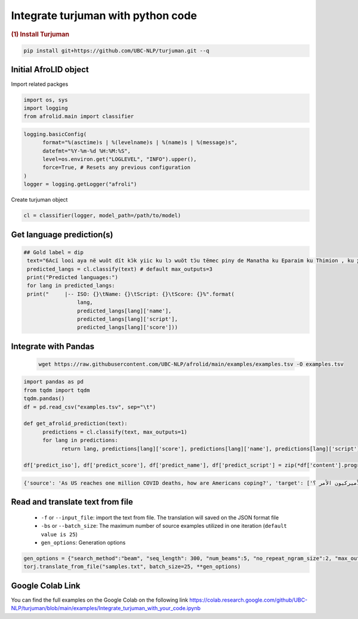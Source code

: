 Integrate turjuman with python code
=========================================

.. container:: cell markdown

   .. rubric:: (1) Install Turjuman
      :name: 1-install-turjuman

.. code-block:: console

      pip install git+https://github.com/UBC-NLP/turjuman.git --q

.. container:: cell markdown

Initial AfroLID object
----------------------------
Import related packges 

.. code:: python

      import os, sys
      import logging
      from afrolid.main import classifier

.. code:: python

      logging.basicConfig(
            format="%(asctime)s | %(levelname)s | %(name)s | %(message)s",
            datefmt="%Y-%m-%d %H:%M:%S",
            level=os.environ.get("LOGLEVEL", "INFO").upper(),
            force=True, # Resets any previous configuration
      )
      logger = logging.getLogger("afroli")

Create turjuman object

.. code:: python

      cl = classifier(logger, model_path=/path/to/model)



Get language prediction(s)
-------------------------------------

.. code:: python

     ## Gold label = dip
      text="6Acï looi aya në wuöt dït kɔ̈k yiic ku lɔ wuöt tɔ̈u tëmec piny de Manatha ku Eparaim ku Thimion , ku ɣään mec tɔ̈u të lɔ rut cï Naptali"
      predicted_langs = cl.classify(text) # default max_outputs=3
      print("Predicted languages:")
      for lang in predicted_langs:
      print("     |-- ISO: {}\tName: {}\tScript: {}\tScore: {}%".format(
                      lang,
                      predicted_langs[lang]['name'], 
                      predicted_langs[lang]['script'],
                      predicted_langs[lang]['score']))



.. code:: python
      ## Gold label = kmy
      text="Ama vuodieke nɩŋ mana n Chʋa Ŋmɩŋ dɩ nagɩna yɩ mɩŋ , nan keŋ n jigiŋ a yi mɩŋ yada , ta n kaaŋ yagɩ vuodieke nɩŋ dɩ kienene n jigiŋ"
      predicted_langs = cl.classify(text)  # default max_outputs=3
      print("Predicted languages:")
      for lang in predicted_langs:
      print("     |-- ISO: {}\tName: {}\tScript: {}\tScore: {}%".format(
                      lang,
                      predicted_langs[lang]['name'], 
                      predicted_langs[lang]['script'],
                      predicted_langs[lang]['score']))    


Integrate with Pandas
-----------------------------------
 .. code:: python

      wget https://raw.githubusercontent.com/UBC-NLP/afrolid/main/examples/examples.tsv -O examples.tsv


.. code:: python

      import pandas as pd
      from tqdm import tqdm
      tqdm.pandas()
      df = pd.read_csv("examples.tsv", sep="\t")
      
      def get_afrolid_prediction(text):
            predictions = cl.classify(text, max_outputs=1)
            for lang in predictions:
                  return lang, predictions[lang]['score'], predictions[lang]['name'], predictions[lang]['script']

      df['predict_iso'], df['predict_score'], df['predict_name'], df['predict_script'] = zip(*df['content'].progress_apply(get_afrolid_prediction))

.. code-block:: console

         {'source': 'As US reaches one million COVID deaths, how are Americans coping?', 'target': ['وبما أن الولايات المتحدة تصل إلى مليون حالات وفاة بسبب كوفيد-19 ، كيف يعالج الأميركيون الأمر ؟']}

Read and translate text from file
--------------------------------------

   -  ``-f`` or ``--input_file``: import the text from file. The translation will saved on the JSON format file
   -  ``-bs`` or ``--batch_size``: The maximum number of source examples utilized in one iteration (``default value is 25``)
   - ``gen_options``: Generation options

.. code:: python

      gen_options = {"search_method":"beam", "seq_length": 300, "num_beams":5, "no_repeat_ngram_size":2, "max_outputs":1}
      torj.translate_from_file("samples.txt", batch_size=25, **gen_options)


Google Colab Link
-----------------

You can find the full examples on the Google Colab on the following link
https://colab.research.google.com/github/UBC-NLP/turjuman/blob/main/examples/Integrate_turjuman_with_your_code.ipynb
